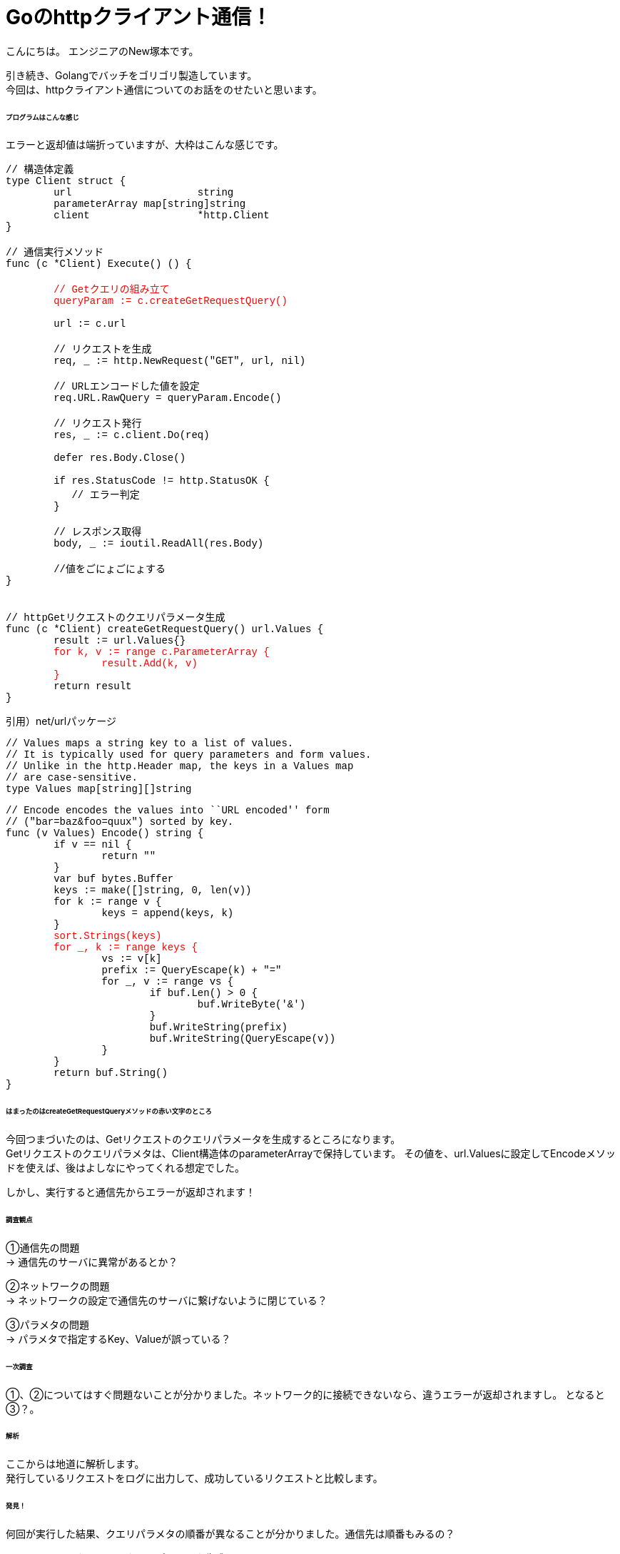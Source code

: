 # Goのhttpクライアント通信！
:hp-tags: NewTsukamoto, mac, Golang, gorm

こんにちは。
エンジニアのNew塚本です。

引き続き、Golangでバッチをゴリゴリ製造しています。 + 
今回は、httpクライアント通信についてのお話をのせたいと思います。


====== プログラムはこんな感じ
エラーと返却値は端折っていますが、大枠はこんな感じです。
++++
<pre style="font-family: Menlo, Courier">
// 構造体定義
type Client struct {
	url                     string
	parameterArray map[string]string
	client                  *http.Client
}

// 通信実行メソッド
func (c *Client) Execute() () {
<text style="color:red">
	// Getクエリの組み立て
	queryParam := c.createGetRequestQuery()
</text>
	url := c.url

	// リクエストを生成
	req, _ := http.NewRequest("GET", url, nil)

	// URLエンコードした値を設定
	req.URL.RawQuery = queryParam.Encode()

	// リクエスト発行
	res, _ := c.client.Do(req)

	defer res.Body.Close()

	if res.StatusCode != http.StatusOK {
	   // エラー判定
   	}

	// レスポンス取得
	body, _ := ioutil.ReadAll(res.Body)
    
    	//値をごにょごにょする
}


// httpGetリクエストのクエリパラメータ生成
func (c *Client) createGetRequestQuery() url.Values {
	result := url.Values{}<text style="color:red">
	for k, v := range c.ParameterArray {
		result.Add(k, v)
	}</text>
	return result
}
</pre> 
++++


引用）net/urlパッケージ
++++
<pre style="font-family: Menlo, Courier">
// Values maps a string key to a list of values.
// It is typically used for query parameters and form values.
// Unlike in the http.Header map, the keys in a Values map
// are case-sensitive.
type Values map[string][]string
</pre> 
++++

++++
<pre style="font-family: Menlo, Courier">
// Encode encodes the values into ``URL encoded'' form
// ("bar=baz&foo=quux") sorted by key.
func (v Values) Encode() string {
	if v == nil {
		return ""
	}
	var buf bytes.Buffer
	keys := make([]string, 0, len(v))
	for k := range v {
		keys = append(keys, k)
	}
	<text style="color:red">sort.Strings(keys)
	for _, k := range keys {</text>
		vs := v[k]
		prefix := QueryEscape(k) + "="
		for _, v := range vs {
			if buf.Len() > 0 {
				buf.WriteByte('&')
			}
			buf.WriteString(prefix)
			buf.WriteString(QueryEscape(v))
		}
	}
	return buf.String()
}
</pre> 
++++

====== はまったのはcreateGetRequestQueryメソッドの赤い文字のところ
今回つまづいたのは、Getリクエストのクエリパラメータを生成するところになります。 +
Getリクエストのクエリパラメタは、Client構造体のparameterArrayで保持しています。
その値を、url.Valuesに設定してEncodeメソッドを使えば、後はよしなにやってくれる想定でした。

しかし、実行すると通信先からエラーが返却されます！


====== 調査観点
①通信先の問題 + 
-> 通信先のサーバに異常があるとか？ +

②ネットワークの問題 + 
-> ネットワークの設定で通信先のサーバに繋げないように閉じている？ +

③パラメタの問題 + 
-> パラメタで指定するKey、Valueが誤っている？ +

====== 一次調査
①、②についてはすぐ問題ないことが分かりました。ネットワーク的に接続できないなら、違うエラーが返却されますし。
となると③？。

====== 解析
ここからは地道に解析します。 +
発行しているリクエストをログに出力して、成功しているリクエストと比較します。

====== 発見！
何回が実行した結果、クエリパラメタの順番が異なることが分かりました。通信先は順番もみるの？

++++
<pre style="font-family: Menlo, Courier">
// httpGetリクエストのクエリパラメータ生成
func (c *Client) createGetRequestQuery() url.Values {
	result := url.Values{}
<text style="color:red">	for k, v := range c.ParameterArray {
		result.Add(k, v)
	}</text>
	return result
}
</pre> 
++++
確かに、mapなので順番は保証されませんね。

====== 改修！！

url.Valuesを生成するループの前で、指定の順場でソートしました。
++++
<pre style="font-family: Menlo, Courier">
  type order struct {
    order int
    val string
  }
  keyOrder := []order{
    {1, "key1"},
    {2, "key2"},
    {3, "key3"},
  }
  sort.Slice(keyOrder, func(i, j int) bool {
    return keyOrder[i].order < keyOrder[j].order
  })
</pre> 
++++

これでいけたかと思いきや、ダメ！ +
net/urlのEncodeメソッドで、でさらにソートして、rangeで回すのね・・・。

====== 改修！！!
独自メソッドでソートしてURLエンコードする様に実装しました。が、何だかなー
++++
<pre style="font-family: Menlo, Courier">
func (c *Client) createGetRequestQuery() string {
	type order struct {
		order int
		value string
	}
	// keyの順番定義
	keyOrder := []order{
		{1, "key1"},
		{2, "key2"},
		{3, "key3"}}
	// ソート
	sort.Slice(keyOrder, func(i, j int) bool {
		return keyOrder[i].order < keyOrder[j].order
	})

	p := make([]byte, 0, 1024)
	cnt := len(c.ParameterArray)
	// クエリ生成
	for _, v := range keyOrder {
		if val, ok := ParameterArray[v.value]; ok {
			cnt--
			p = append(p, v.val...)
			p = append(p, "="...)
 		        // URLエンコード・・・
			p = append(p, url.PathEscape(val)...)
			if cnt != 0 {
				p = append(p, "&"...)
			}
		}
	}
	return string(p)
}
</pre> 
++++

httpGetリクエストのパラメタの順番が決められているシステム初めてでした。 +
おわり。








